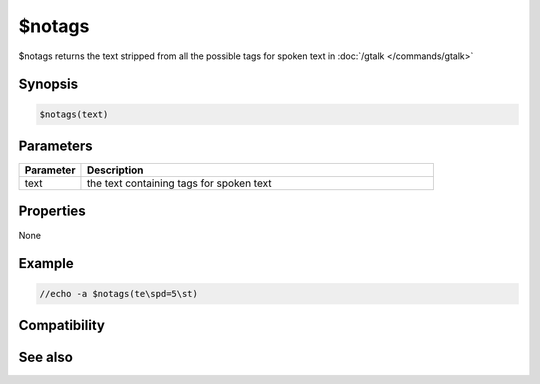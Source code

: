 $notags
=======

$notags returns the text stripped from all the possible tags for spoken text in :doc:`/gtalk </commands/gtalk>`

Synopsis
--------

.. code:: text

    $notags(text)

Parameters
----------

.. list-table::
    :widths: 15 85
    :header-rows: 1

    * - Parameter
      - Description
    * - text
      - the text containing tags for spoken text

Properties
----------

None

Example
-------

.. code:: text

    //echo -a $notags(te\spd=5\st)

Compatibility
-------------

.. compatibility:: 5.7

See also
--------

.. hlist::
    :columns: 4

    * :doc:`/gtalk </commands/gtalk>`

